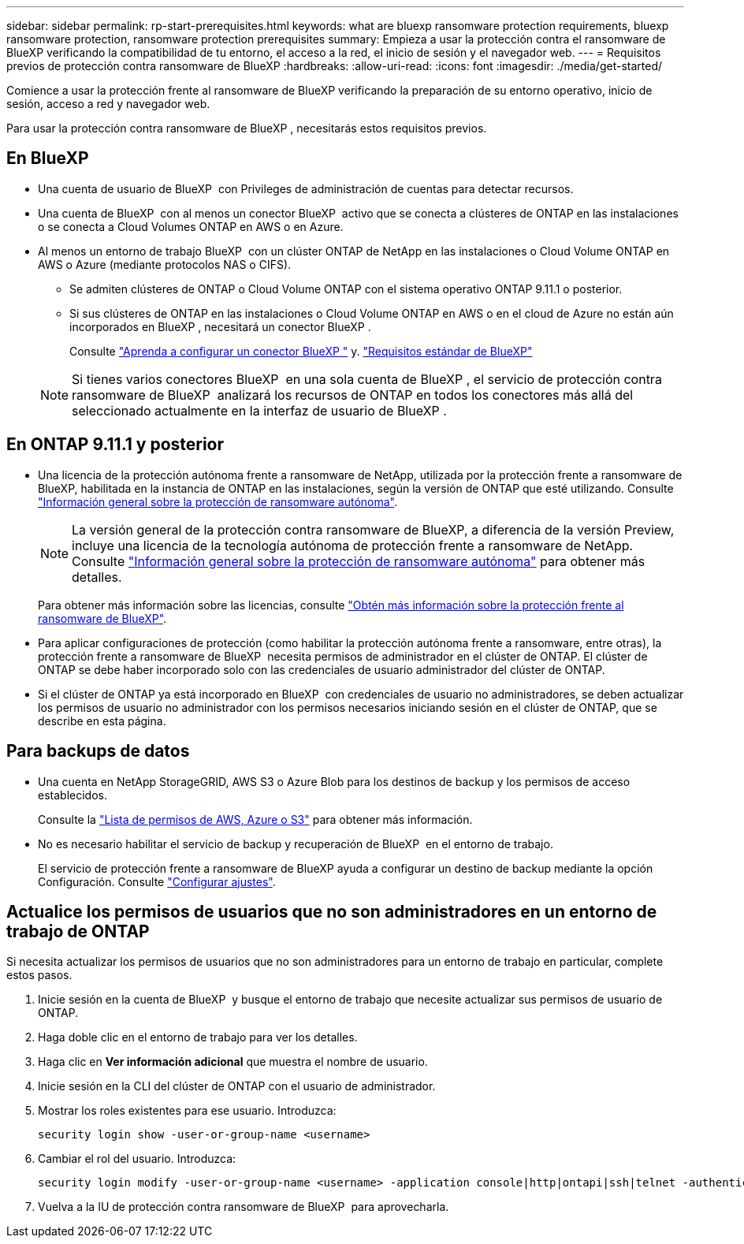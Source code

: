 ---
sidebar: sidebar 
permalink: rp-start-prerequisites.html 
keywords: what are bluexp ransomware protection requirements, bluexp ransomware protection, ransomware protection prerequisites 
summary: Empieza a usar la protección contra el ransomware de BlueXP verificando la compatibilidad de tu entorno, el acceso a la red, el inicio de sesión y el navegador web. 
---
= Requisitos previos de protección contra ransomware de BlueXP
:hardbreaks:
:allow-uri-read: 
:icons: font
:imagesdir: ./media/get-started/


[role="lead"]
Comience a usar la protección frente al ransomware de BlueXP verificando la preparación de su entorno operativo, inicio de sesión, acceso a red y navegador web.

Para usar la protección contra ransomware de BlueXP , necesitarás estos requisitos previos.



== En BlueXP 

* Una cuenta de usuario de BlueXP  con Privileges de administración de cuentas para detectar recursos.
* Una cuenta de BlueXP  con al menos un conector BlueXP  activo que se conecta a clústeres de ONTAP en las instalaciones o se conecta a Cloud Volumes ONTAP en AWS o en Azure.
* Al menos un entorno de trabajo BlueXP  con un clúster ONTAP de NetApp en las instalaciones o Cloud Volume ONTAP en AWS o Azure (mediante protocolos NAS o CIFS).
+
** Se admiten clústeres de ONTAP o Cloud Volume ONTAP con el sistema operativo ONTAP 9.11.1 o posterior.
** Si sus clústeres de ONTAP en las instalaciones o Cloud Volume ONTAP en AWS o en el cloud de Azure no están aún incorporados en BlueXP , necesitará un conector BlueXP .
+
Consulte https://docs.netapp.com/us-en/bluexp-setup-admin/concept-connectors.html["Aprenda a configurar un conector BlueXP "] y. https://docs.netapp.com/us-en/cloud-manager-setup-admin/reference-checklist-cm.html["Requisitos estándar de BlueXP"^]

+

NOTE: Si tienes varios conectores BlueXP  en una sola cuenta de BlueXP , el servicio de protección contra ransomware de BlueXP  analizará los recursos de ONTAP en todos los conectores más allá del seleccionado actualmente en la interfaz de usuario de BlueXP .







== En ONTAP 9.11.1 y posterior

* Una licencia de la protección autónoma frente a ransomware de NetApp, utilizada por la protección frente a ransomware de BlueXP, habilitada en la instancia de ONTAP en las instalaciones, según la versión de ONTAP que esté utilizando. Consulte https://docs.netapp.com/us-en/ontap/anti-ransomware/index.html["Información general sobre la protección de ransomware autónoma"^].
+

NOTE: La versión general de la protección contra ransomware de BlueXP, a diferencia de la versión Preview, incluye una licencia de la tecnología autónoma de protección frente a ransomware de NetApp. Consulte https://docs.netapp.com/us-en/ontap/anti-ransomware/index.html["Información general sobre la protección de ransomware autónoma"^] para obtener más detalles.

+
Para obtener más información sobre las licencias, consulte link:concept-ransomware-protection.html["Obtén más información sobre la protección frente al ransomware de BlueXP"].

* Para aplicar configuraciones de protección (como habilitar la protección autónoma frente a ransomware, entre otras), la protección frente a ransomware de BlueXP  necesita permisos de administrador en el clúster de ONTAP. El clúster de ONTAP se debe haber incorporado solo con las credenciales de usuario administrador del clúster de ONTAP.
* Si el clúster de ONTAP ya está incorporado en BlueXP  con credenciales de usuario no administradores, se deben actualizar los permisos de usuario no administrador con los permisos necesarios iniciando sesión en el clúster de ONTAP, que se describe en esta página.




== Para backups de datos

* Una cuenta en NetApp StorageGRID, AWS S3 o Azure Blob para los destinos de backup y los permisos de acceso establecidos.
+
Consulte la https://docs.netapp.com/us-en/bluexp-setup-admin/reference-permissions.html["Lista de permisos de AWS, Azure o S3"^] para obtener más información.

* No es necesario habilitar el servicio de backup y recuperación de BlueXP  en el entorno de trabajo.
+
El servicio de protección frente a ransomware de BlueXP ayuda a configurar un destino de backup mediante la opción Configuración. Consulte link:rp-use-settings.html["Configurar ajustes"].





== Actualice los permisos de usuarios que no son administradores en un entorno de trabajo de ONTAP

Si necesita actualizar los permisos de usuarios que no son administradores para un entorno de trabajo en particular, complete estos pasos.

. Inicie sesión en la cuenta de BlueXP  y busque el entorno de trabajo que necesite actualizar sus permisos de usuario de ONTAP.
. Haga doble clic en el entorno de trabajo para ver los detalles.
. Haga clic en *Ver información adicional* que muestra el nombre de usuario.
. Inicie sesión en la CLI del clúster de ONTAP con el usuario de administrador.
. Mostrar los roles existentes para ese usuario. Introduzca:
+
[listing]
----
security login show -user-or-group-name <username>
----
. Cambiar el rol del usuario. Introduzca:
+
[listing]
----
security login modify -user-or-group-name <username> -application console|http|ontapi|ssh|telnet -authentication-method password -role admin
----
. Vuelva a la IU de protección contra ransomware de BlueXP  para aprovecharla.

